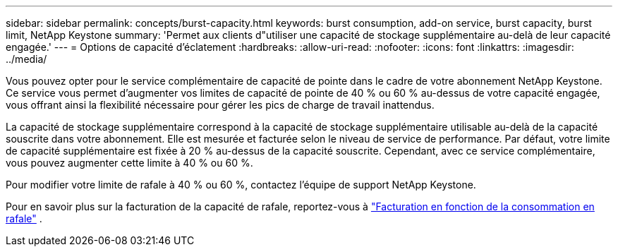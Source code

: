 ---
sidebar: sidebar 
permalink: concepts/burst-capacity.html 
keywords: burst consumption, add-on service, burst capacity, burst limit, NetApp Keystone 
summary: 'Permet aux clients d"utiliser une capacité de stockage supplémentaire au-delà de leur capacité engagée.' 
---
= Options de capacité d'éclatement
:hardbreaks:
:allow-uri-read: 
:nofooter: 
:icons: font
:linkattrs: 
:imagesdir: ../media/


[role="lead"]
Vous pouvez opter pour le service complémentaire de capacité de pointe dans le cadre de votre abonnement NetApp Keystone. Ce service vous permet d'augmenter vos limites de capacité de pointe de 40 % ou 60 % au-dessus de votre capacité engagée, vous offrant ainsi la flexibilité nécessaire pour gérer les pics de charge de travail inattendus.

La capacité de stockage supplémentaire correspond à la capacité de stockage supplémentaire utilisable au-delà de la capacité souscrite dans votre abonnement. Elle est mesurée et facturée selon le niveau de service de performance. Par défaut, votre limite de capacité supplémentaire est fixée à 20 % au-dessus de la capacité souscrite. Cependant, avec ce service complémentaire, vous pouvez augmenter cette limite à 40 % ou 60 %.

Pour modifier votre limite de rafale à 40 % ou 60 %, contactez l'équipe de support NetApp Keystone.

Pour en savoir plus sur la facturation de la capacité de rafale, reportez-vous à link:../concepts/burst-consumption-billing.html["Facturation en fonction de la consommation en rafale"] .
